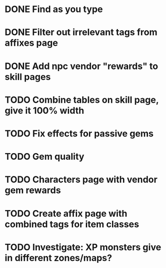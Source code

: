 * DONE Find as you type
  CLOSED: [2015-11-23 Mon 20:59]
* DONE Filter out irrelevant tags from affixes page
CLOSED: [2015-11-23 Mon 19:51]
* DONE Add npc vendor "rewards" to skill pages
  CLOSED: [2015-11-23 Mon 20:23]
* TODO Combine tables on skill page, give it 100% width
* TODO Fix effects for passive gems
* TODO Gem quality
* TODO Characters page with vendor gem rewards
* TODO Create affix page with combined tags for item classes
* TODO Investigate: XP monsters give in different zones/maps?
